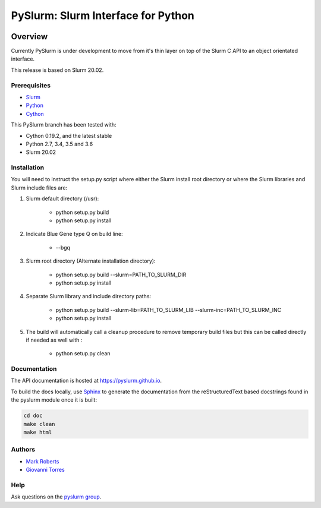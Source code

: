 ***********************************
PySlurm: Slurm Interface for Python
***********************************

.. image:: https://travis-ci.org/PySlurm/pyslurm.svg?branch=20.02.0
    :target: https://travis-ci.org/PySlurm/pyslurm

Overview
========

Currently PySlurm is under development to move from it's thin layer on top of
the Slurm C API to an object orientated interface.

This release is based on Slurm 20.02.

Prerequisites
*************

* `Slurm <https://www.schedmd.com>`_
* `Python <https://www.python.org>`_
* `Cython <https://cython.org>`_

This PySlurm branch has been tested with:

* Cython 0.19.2, and the latest stable
* Python 2.7, 3.4, 3.5 and 3.6
* Slurm 20.02


Installation
************

You will need to instruct the setup.py script where either the Slurm install
root directory or where the Slurm libraries and Slurm include files are:

#. Slurm default directory (/usr):

    * python setup.py build

    * python setup.py install

#. Indicate Blue Gene type Q on build line:

    * --bgq

#. Slurm root directory (Alternate installation directory):

    * python setup.py build --slurm=PATH_TO_SLURM_DIR

    * python setup.py install

#. Separate Slurm library and include directory paths:

    * python setup.py build --slurm-lib=PATH_TO_SLURM_LIB --slurm-inc=PATH_TO_SLURM_INC

    * python setup.py install

#. The build will automatically call a cleanup procedure to remove temporary build files but this can be called directly if needed as well with :

    * python setup.py clean

Documentation
*************

The API documentation is hosted at https://pyslurm.github.io.

To build the docs locally, use `Sphinx <http://www.sphinx-doc.org>`_ to
generate the documentation from the reStructuredText based docstrings found in
the pyslurm module once it is built:

.. code-block:: console

    cd doc
    make clean
    make html


Authors
*******

* `Mark Roberts <https://github.com/gingergeeks>`_
* `Giovanni Torres <https://github.com/giovtorres>`_

Help
****

Ask questions on the `pyslurm group <https://groups.google.com/forum/#!forum/pyslurm>`_.
